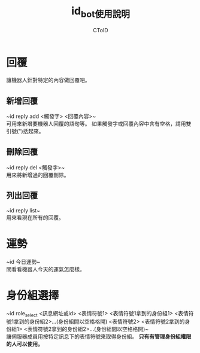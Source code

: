 #+TITLE: id_bot使用說明
#+AUTHOR: CToID

* 目錄 :toc:noexport:
- [[#回覆][回覆]]
  - [[#新增回覆][新增回覆]]
  - [[#刪除回覆][刪除回覆]]
  - [[#列出回覆][列出回覆]]
- [[#運勢][運勢]]
- [[#身份組選擇][身份組選擇]]

* 回覆
讓機器人針對特定的內容做回覆吧。

** 新增回覆
~id reply add <觸發字> <回覆內容>~\\
可用來新增要機器人回覆的語句等。
如果觸發字或回覆內容中含有空格，請用雙引號(")括起來。

** 刪除回覆
~id reply del <觸發字>~\\
用來將新增過的回覆刪除。

** 列出回覆
~id reply list~\\
用來看現在所有的回覆。

* 運勢
~id 今日運勢~\\
問看看機器人今天的運氣怎麼樣。

* 身份組選擇
~id role_select <訊息網址或id> <表情符號1> <表情符號1拿到的身份組1> <表情符號1拿到的身份組2>...(身份組間以空格格開) <表情符號2> <表情符號2拿到的身份組1> <表情符號2拿到的身份組2>...(身份組間以空格格開)~\\
讓伺服器成員用按特定訊息下的表情符號來取得身份組。
*只有有管理身份組權限的人可以使用。*
